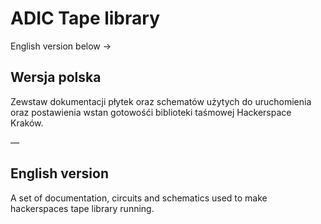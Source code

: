 * ADIC Tape library

English version below →

** Wersja polska

Zewstaw dokumentacji płytek oraz schematów użytych 
do uruchomienia oraz postawienia wstan gotowośći
biblioteki taśmowej Hackerspace Kraków.


---

** English version

A set of documentation, circuits and schematics used to
make  hackerspaces tape library running.
